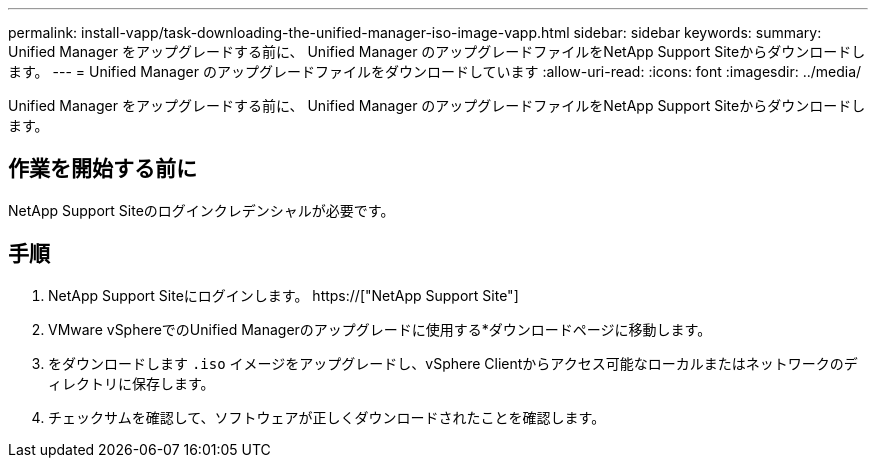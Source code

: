 ---
permalink: install-vapp/task-downloading-the-unified-manager-iso-image-vapp.html 
sidebar: sidebar 
keywords:  
summary: Unified Manager をアップグレードする前に、 Unified Manager のアップグレードファイルをNetApp Support Siteからダウンロードします。 
---
= Unified Manager のアップグレードファイルをダウンロードしています
:allow-uri-read: 
:icons: font
:imagesdir: ../media/


[role="lead"]
Unified Manager をアップグレードする前に、 Unified Manager のアップグレードファイルをNetApp Support Siteからダウンロードします。



== 作業を開始する前に

NetApp Support Siteのログインクレデンシャルが必要です。



== 手順

. NetApp Support Siteにログインします。 https://["NetApp Support Site"]
. VMware vSphereでのUnified Managerのアップグレードに使用する*ダウンロードページに移動します。
. をダウンロードします `.iso` イメージをアップグレードし、vSphere Clientからアクセス可能なローカルまたはネットワークのディレクトリに保存します。
. チェックサムを確認して、ソフトウェアが正しくダウンロードされたことを確認します。

